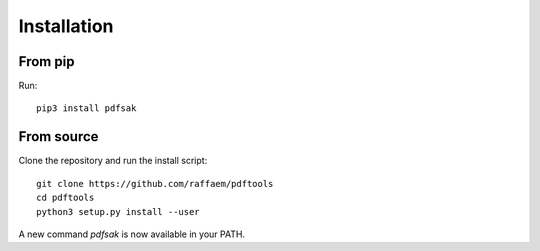 Installation
============

From pip
--------

Run::

    pip3 install pdfsak

From source
-----------

Clone the repository and run the install script::

    git clone https://github.com/raffaem/pdftools
    cd pdftools
    python3 setup.py install --user

A new command `pdfsak` is now available in your PATH.
